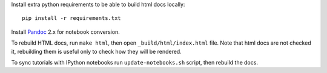 Install extra python requirements to be able to build html docs locally::

    pip install -r requirements.txt

Install `Pandoc <http://pandoc.org>`_ 2.x for notebook conversion.

To rebuild HTML docs, run ``make html``, then open
``_build/html/index.html`` file.
Note that html docs are not checked it,
rebuilding them is useful only to check how they will be rendered.

To sync tutorials with IPython notebooks run ``update-notebooks.sh`` script,
then rebuild the docs.
